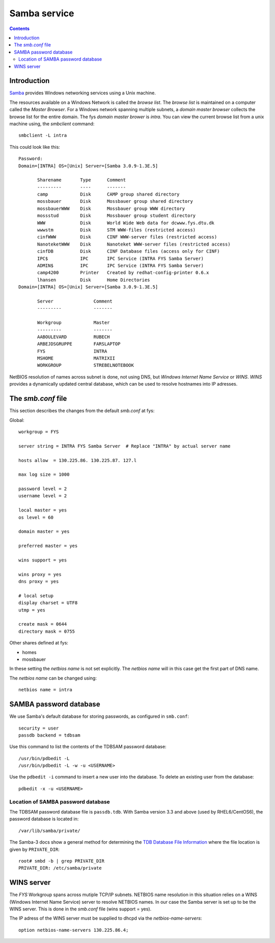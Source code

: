 .. _Samba_service:

=============
Samba service
=============

.. Contents::

Introduction
============ 

Samba_ provides Windows networking services using a Unix machine.

The resources available on a Windows Network is called the `browse list`. 
The `browse list` is maintained on a computer called the `Master Browser`. 
For a Windows network spanning multiple subnets, a 
`domain master browser` collects the browse list for the entire domain.  
The fys `domain master brower` is `intra`. You can view the current 
browse list from a unix machine using, the `smbclient` command:: 

    smbclient -L intra

This could look like this::

 Password:
 Domain=[INTRA] OS=[Unix] Server=[Samba 3.0.9-1.3E.5]

        Sharename       Type      Comment
        ---------       ----      -------
        camp            Disk      CAMP group shared directory
        mossbauer       Disk      Mossbauer group shared directory
        mossbauerWWW    Disk      Mossbauer group WWW directory
        mossstud        Disk      Mossbauer group student directory
        WWW             Disk      World Wide Web data for dcwww.fys.dtu.dk
        wwwstm          Disk      STM WWW-files (restricted access)
        cinfWWW         Disk      CINF WWW-server files (restricted access)
        NanoteketWWW    Disk      Nanoteket WWW-server files (restricted access)
        cinfDB          Disk      CINF Database files (access only for CINF)
        IPC$            IPC       IPC Service (INTRA FYS Samba Server)
        ADMIN$          IPC       IPC Service (INTRA FYS Samba Server)
        camp4200        Printer   Created by redhat-config-printer 0.6.x
        lhansen         Disk      Home Directories
 Domain=[INTRA] OS=[Unix] Server=[Samba 3.0.9-1.3E.5]

        Server               Comment
        ---------            -------

        Workgroup            Master
        ---------            -------
        AABOULEVARD          RUBECH
        ARBEJDSGRUPPE        FARSLAPTOP
        FYS                  INTRA
        MSHOME               MATRIXII
        WORKGROUP            STREBELNOTEBOOK


NetBIOS resolution of names across subnet is done, not using DNS, 
but  `Windows Internet Name Service` or `WINS`.
`WINS` provides a dynamically updated central database, which can be used to 
resolve hostnames into IP adresses. 

The `smb.conf` file
=================== 

This section describes the changes from the default `smb.conf` at 
fys: 

Global:: 
 
   workgroup = FYS 
    
   server string = INTRA FYS Samba Server  # Replace "INTRA" by actual server name

   hosts allow  = 130.225.86. 130.225.87. 127.l

   max log size = 1000 

   password level = 2
   username level = 2

   local master = yes
   os level = 60 

   domain master = yes

   preferred master = yes

   wins support = yes

   wins proxy = yes
   dns proxy = yes 

   # local setup 
   display charset = UTF8 
   utmp = yes 

   create mask = 0644
   directory mask = 0755


Other shares defined at fys: 

* homes 
* mossbauer

In these setting the `netbios name` is not set explicitly. 
The `netbios name` will in this case get the first part of DNS name. 

The `netbios name` can be changed using:: 

     netbios name = intra

SAMBA password database
=======================

We use Samba's default database for storing passwords, as configured in ``smb.conf``::

  security = user
  passdb backend = tdbsam

Use this command to list the contents of the TDBSAM password database::

  /usr/bin/pdbedit -L
  /usr/bin/pdbedit -L -w -u <USERNAME>

Use the ``pdbedit -i`` command to insert a new user into the database.
To delete an existing user from the database::

  pdbedit -x -u <USERNAME>

Location of SAMBA password database
-----------------------------------

The TDBSAM password database file is ``passdb.tdb``.
With Samba version 3.3 and above (used by RHEL6/CentOS6), the password database is located in::

  /var/lib/samba/private/

The Samba-3 docs show a general method for determining the `TDB Database File Information <http://www.samba.org/samba/docs/man/Samba-HOWTO-Collection/install.html#tdbdocs>`_
where the file location is given by ``PRIVATE_DIR``::

  root# smbd -b | grep PRIVATE_DIR
  PRIVATE_DIR: /etc/samba/private


WINS server
===========

The `FYS` Workgroup spans across mutiple TCP/IP subnets. 
NETBIOS name resolution in this situation relies on a WINS (Windows Internet Name Service) 
server to resolve NETBIOS names. 
In our case the Samba server is set up to be the WINS server. This is done 
in the `smb.conf` file (wins support = yes). 

The IP adress of the WINS server must be supplied to dhcpd via the `netbios-name-servers`::

   option netbios-name-servers 130.225.86.4;

.. _Samba : http://www.samba.org 
